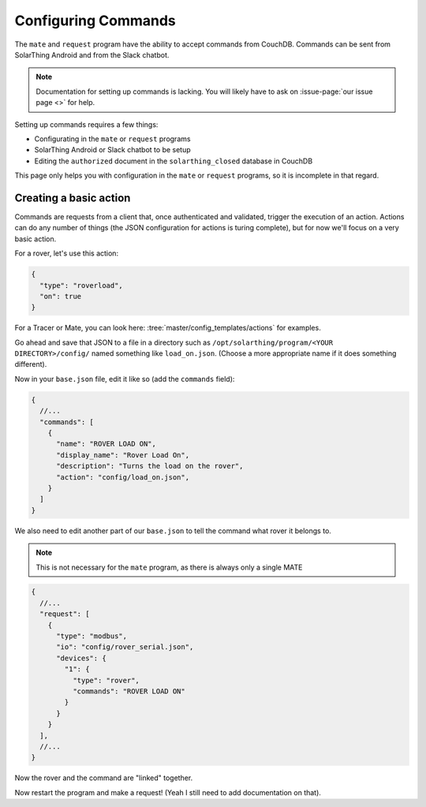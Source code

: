 Configuring Commands
=====================

The ``mate`` and ``request`` program have the ability to accept commands from CouchDB. 
Commands can be sent from SolarThing Android and from the Slack chatbot.

.. note:: 
    
    Documentation for setting up commands is lacking. You will likely have to ask on :issue-page:`our issue page <>` for help.

Setting up commands requires a few things:

* Configurating in the ``mate`` or ``request`` programs
* SolarThing Android or Slack chatbot to be setup
* Editing the ``authorized`` document in the ``solarthing_closed`` database in CouchDB

This page only helps you with configuration in the ``mate`` or ``request`` programs, so it is incomplete in that regard.

Creating a basic action
------------------------

Commands are requests from a client that, once authenticated and validated, trigger the execution of an action.
Actions can do any number of things (the JSON configuration for actions is turing complete), but for now we'll focus on a very basic action.

For a rover, let's use this action:

.. code-block:: json

    {
      "type": "roverload",
      "on": true
    }

For a Tracer or Mate, you can look here: :tree:`master/config_templates/actions` for examples.

Go ahead and save that JSON to a file in a directory such as ``/opt/solarthing/program/<YOUR DIRECTORY>/config/`` named something like ``load_on.json``.
(Choose a more appropriate name if it does something different).

Now in your ``base.json`` file, edit it like so (add the ``commands`` field):

.. code-block:: json5

    {
      //...
      "commands": [
        {
          "name": "ROVER LOAD ON",
          "display_name": "Rover Load On",
          "description": "Turns the load on the rover",
          "action": "config/load_on.json",
        }
      ]
    }

We also need to edit another part of our ``base.json`` to tell the command what rover it belongs to.

.. note::

    This is not necessary for the ``mate`` program, as there is always only a single MATE


.. code-block:: json5

    {
      //...
      "request": [
        {
          "type": "modbus",
          "io": "config/rover_serial.json",
          "devices": {
            "1": {
              "type": "rover",
              "commands": "ROVER LOAD ON"
            }
          }
        }
      ],
      //...
    }

Now the rover and the command are "linked" together.


Now restart the program and make a request! (Yeah I still need to add documentation on that).
